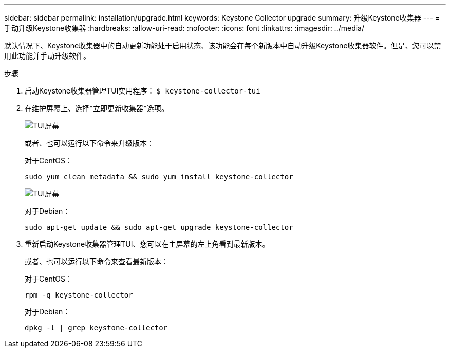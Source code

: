 ---
sidebar: sidebar 
permalink: installation/upgrade.html 
keywords: Keystone Collector upgrade 
summary: 升级Keystone收集器 
---
= 手动升级Keystone收集器
:hardbreaks:
:allow-uri-read: 
:nofooter: 
:icons: font
:linkattrs: 
:imagesdir: ../media/


[role="lead"]
默认情况下、Keystone收集器中的自动更新功能处于启用状态、该功能会在每个新版本中自动升级Keystone收集器软件。但是、您可以禁用此功能并手动升级软件。

.步骤
. 启动Keystone收集器管理TUI实用程序：
`$ keystone-collector-tui`
. 在维护屏幕上、选择*立即更新收集器*选项。
+
image:upgrade-1.png["TUI屏幕"]

+
或者、也可以运行以下命令来升级版本：

+
对于CentOS：

+
[listing]
----
sudo yum clean metadata && sudo yum install keystone-collector
----
+
image:upgrade-2.png["TUI屏幕"]

+
对于Debian：

+
[listing]
----
sudo apt-get update && sudo apt-get upgrade keystone-collector
----
. 重新启动Keystone收集器管理TUI、您可以在主屏幕的左上角看到最新版本。
+
或者、也可以运行以下命令来查看最新版本：

+
对于CentOS：

+
[listing]
----
rpm -q keystone-collector
----
+
对于Debian：

+
[listing]
----
dpkg -l | grep keystone-collector
----


